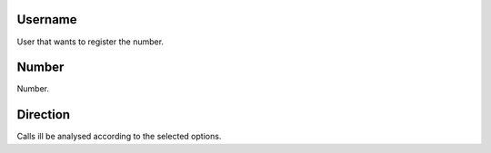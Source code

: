 
.. _restrictedPhonenumber-id-user:

Username
--------

| User that wants to register the number.




.. _restrictedPhonenumber-number:

Number
------

| Number.




.. _restrictedPhonenumber-direction:

Direction
---------

| Calls ill be analysed according to the selected options.



